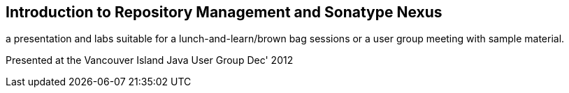 == Introduction to Repository Management and Sonatype Nexus

a presentation and labs suitable for a lunch-and-learn/brown bag sessions or a user group meeting with sample material.

Presented at the Vancouver Island Java User Group Dec' 2012
